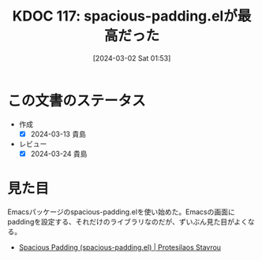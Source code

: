 :properties:
:ID: 20240302T015305
:mtime:    20241102180301 20241028101410
:ctime:    20241028101410
:end:
#+title:      KDOC 117: spacious-padding.elが最高だった
#+date:       [2024-03-02 Sat 01:53]
#+filetags:   :code:
#+identifier: 20240302T015305

* この文書のステータス
- 作成
  - [X] 2024-03-13 貴島
- レビュー
  - [X] 2024-03-24 貴島
* 見た目
Emacsパッケージのspacious-padding.elを使い始めた。Emacsの画面にpaddingを設定する、それだけのライブラリなのだが、ずいぶん見た目がよくなる。

- [[https://protesilaos.com/emacs/spacious-padding][Spacious Padding (spacious-padding.el) | Protesilaos Stavrou]]
